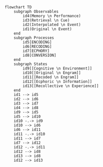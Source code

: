 # (require 'ob-mermaid)

#+BEGIN_SRC mermaid :file gaps.png
flowchart TD
    subgraph Observables
        id4(Memory \n Performance)
        id3(Retrieval \n Cue)
        id2(Interpolated \n Event)
        id1(Original \n Event)
    end
    subgraph Processes
        id5[ENCODING]
        id6[RECODING]
        id7[ECPHORY]
        id8[CONVERSION]
    end
    subgraph States
        id9[[Cognitive \n Environment]]
        id10[[Original \n Engram]]
        id11[[Recoded \n Engram]]
        id12[[Ecphoric \n Information]]
        id13[[Recollective \n Experience]]
    end
    id1 --> id5
    id2 --> id6
    id3 --> id7
    id4 --> id8
    id9 --> id5
    id5 --> id10
    id10 -.-> id9
    id10 --> id6
    id6 --> id11
    id11 -.-> id10
    id11 --> id7
    id7 --> id12
    id12 -.-> id11
    id12 --> id8
    id13 --> id8
    id12 --> id13
#+END_SRC

#+RESULTS:
[[file:gaps.png]]
